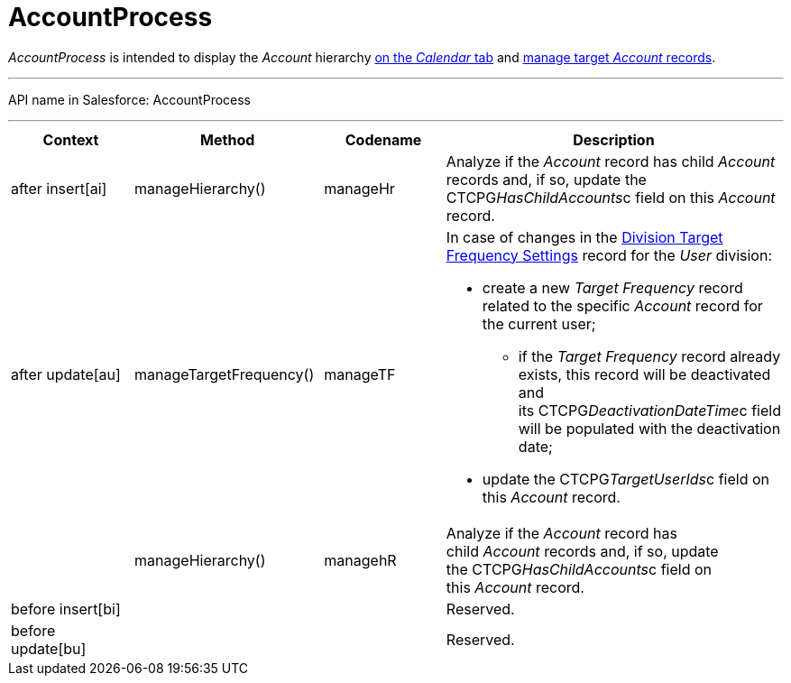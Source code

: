 = AccountProcess

_AccountProcess_ is intended to display the _Account_ hierarchy
link:admin-guide/calendar-management/legacy-calendar-management/calendar-interface#h2__1884555900[on the _Calendar_ tab] and
link:admin-guide/targeting-and-marketing-cycles-management/create-targeting-lists[manage target _Account_ records].

'''''

API name in Salesforce: AccountProcess

'''''

[width="100%",cols="25%,25%,25%,25%",]
|===
|*Context* |*Method* |*Codename* |*Description*

|after insert[ai]  |manageHierarchy() |manageHr |Analyze
if the _Account_ record has child _Account_ records and, if so, update
the CTCPG__HasChildAccounts__c field on this _Account_ record. 

|after update[au]  |manageTargetFrequency()  |manageTF a|
In case of changes in
the link:division-target-frequency-settings[Division Target
Frequency Settings] record for the__ User__ division:

* create a new _Target Frequency_ record related to the
specific _Account_ record for the current user;
** if the __Target Frequency __record already exists, this record will
be deactivated and its CTCPG__DeactivationDateTime__c field will
be populated with the deactivation date;
* update the CTCPG__TargetUserIds__c field on
this _Account_ record.

| |manageHierarchy()  |managehR a|
Analyze if the _Account_ record has child __Account __records and, if
so, update the CTCPG__HasChildAccounts__c field on
this __Account __record.  

|before insert[bi] | | |Reserved.

|before update[bu] | | |Reserved.
|===


